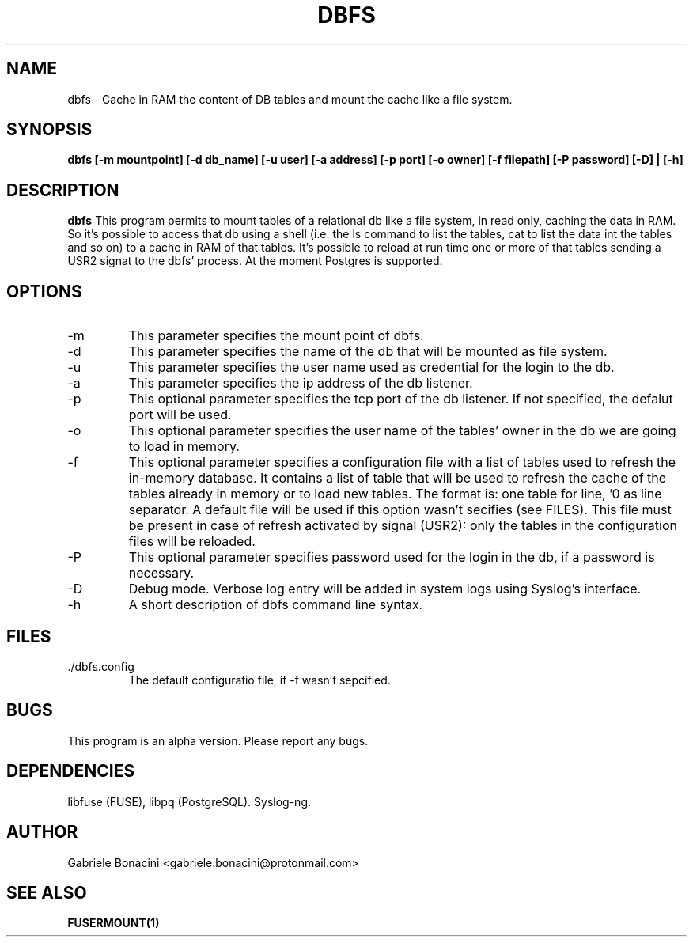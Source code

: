 .TH DBFS 1 "JUN 2017" Linux "User Manuals"                                  
.SH NAME                                                                     
dbfs \- Cache in RAM the content of DB tables and mount the cache like a file system. 
.SH SYNOPSIS                                                                 
.B  dbfs [-m mountpoint] [-d db_name] [-u user] [-a address] [-p port] [-o owner] [-f filepath] [-P password] [-D] | [-h]
.SH DESCRIPTION                                                              
.B dbfs                                                                       
This program permits to mount tables of a relational db like a file system, in read only, caching the data in RAM. So it's possible to access that db using a shell (i.e. the ls command to list the tables, cat to list the data int the tables and so on) to a cache in RAM of that tables. It's possible to reload at run time one or more of that tables sending a USR2 signat to the dbfs' process.
At the moment Postgres is supported.
.SH OPTIONS                                                       
.IP -m
This parameter specifies the mount point of dbfs.
.IP -d
This parameter specifies the name of the db that will be mounted as file system.
.IP -u
This parameter specifies the user name used as credential for the login to the db.
.IP -a
This parameter specifies the ip address of the db listener.
.IP -p
This optional parameter specifies the tcp port of the db listener. If not specified, the defalut port will be used.
.IP -o
This optional parameter specifies the user name of the tables' owner in the db we are going to load in memory. 
.IP -f
This optional parameter specifies a configuration file with a list of tables used to refresh the in-memory database. It contains a list of table that will be used to refresh the cache of the tables already in memory or to load new tables. The format is: one table for line, '\n' as line separator.  A default file will be used if this option wasn't secifies (see FILES). This file must be present in case of refresh activated by signal (USR2): only the tables in the configuration files will be reloaded.
.IP -P
This optional parameter specifies password used for the login in the db, if a password is necessary.
.IP -D
Debug mode. Verbose log entry will be added in system logs using Syslog's interface.
.IP -h
A short description of dbfs command line syntax.
.SH FILES                                                                    
.IP ./dbfs.config
The default configuratio file, if -f wasn't sepcified.
.SH BUGS                                                                     
This program is an alpha version. Please report any bugs.
.SH DEPENDENCIES
libfuse (FUSE), libpq (PostgreSQL). Syslog-ng.
.SH AUTHOR                                                                   
Gabriele Bonacini <gabriele.bonacini@protonmail.com>
.SH "SEE ALSO"                                                               
.BR FUSERMOUNT(1)
